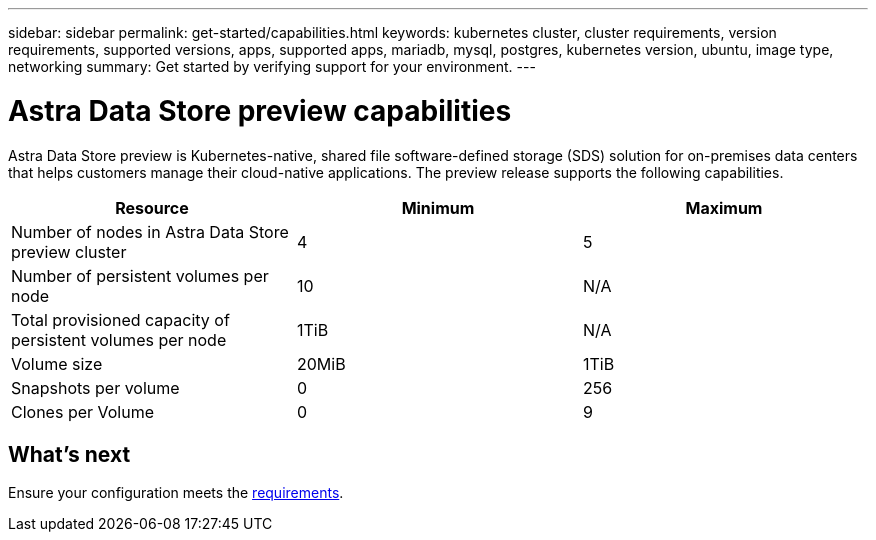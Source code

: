 ---
sidebar: sidebar
permalink: get-started/capabilities.html
keywords: kubernetes cluster, cluster requirements, version requirements, supported versions, apps, supported apps, mariadb, mysql, postgres, kubernetes version, ubuntu, image type, networking
summary: Get started by verifying support for your environment.
---

= Astra Data Store preview capabilities
:hardbreaks:
:icons: font
:imagesdir: ../media/get-started/

Astra Data Store preview is Kubernetes-native, shared file software-defined storage (SDS) solution for on-premises data centers that helps customers manage their cloud-native applications. The preview release supports the following capabilities.

|===
|Resource |Minimum |Maximum

|Number of nodes in Astra Data Store preview cluster
|4
|5

|Number of persistent volumes per node
|10
|N/A

|Total provisioned capacity of persistent volumes per node
|1TiB
|N/A

|Volume size
|20MiB
|1TiB

|Snapshots per volume
|0
|256

|Clones per Volume
|0
|9
|===

== What's next

Ensure your configuration meets the link:requirements.html[requirements].
